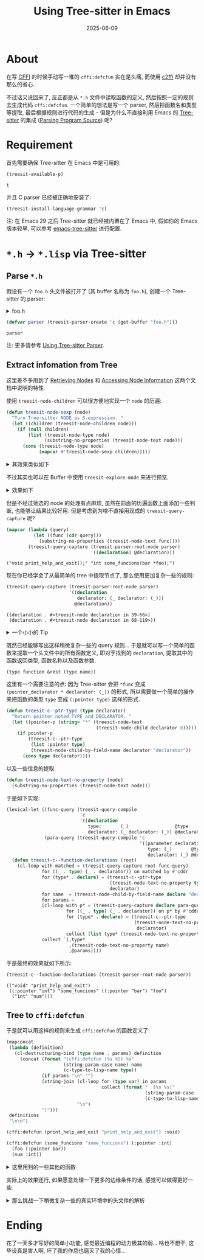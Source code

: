 #+title: Using Tree-sitter in Emacs
#+date: 2025-06-09
#+layout: post
#+math: true
#+options: _:nil ^:nil
#+categories: emacs
* About
在写 [[https://cffi.common-lisp.dev/manual/cffi-manual.html][CFFI]] 的时候手动写一堆的 =cffi:defcfun= 实在是头痛,
而使用 [[https://github.com/rpav/c2ffi][c2ffi]] 却并没有那么的省心.

不过话又说回来了, 反正都是从 =*.h= 文件中读取函数的定义,
然后按照一定的规则去生成代码 =cffi:defcfun=.
一个简单的想法是写一个 parser, 然后把函数名和类型等提取,
最后根据规则进行代码的生成 -- 但是为什么不直接利用 Emacs
的 [[https://tree-sitter.github.io/tree-sitter/][Tree-sitter]] 的集成 ([[https://www.gnu.org/software/emacs/manual/html_node/elisp/Parsing-Program-Source.html][Parsing Program Source]]) 呢?

* Requirement
首先需要确保 Tree-sitter 在 Emacs 中是可用的:

#+name: tree-sitter
#+begin_src emacs-lisp :exports both
  (treesit-available-p)
#+end_src

#+RESULTS: tree-sitter
: t

并且 C parser 已经被正确地安装了:

#+name: tree-siter-install-c
#+begin_src emacs-lisp
  (treesit-install-language-grammar 'c)
#+end_src

注: 在 Emacs 29 之后 Tree-sitter 就已经被内置在了 Emacs 中,
假如你的 Emacs 版本较早, 可以参考 [[https://emacs-tree-sitter.github.io/][emacs-tree-sitter]] 进行配置.

* =*.h= \(\rightarrow\) =*.lisp= via Tree-sitter
** Parse =*.h=
假设有一个 =foo.h= 头文件被打开了 (其 buffer 名称为 =foo.h=),
创建一个 Tree-sitter 的 parser:

#+begin_html
<details><summary>foo.h</summary>
#+end_html

#+begin_src c
  #include "stdio.h"

  typedef int bar;

  void print_help_and_exit();

  int some_funcions(bar *foo);
#+end_src

#+begin_html
</details>
#+end_html

#+name: create-parser
#+begin_src emacs-lisp
  (defvar parser (treesit-parser-create 'c (get-buffer "foo.h")))
#+end_src

#+RESULTS: create-parser
: parser

注: 更多请参考 [[https://www.gnu.org/software/emacs/manual/html_node/elisp/Using-Parser.html][Using Tree-sitter Parser]].

** Extract infomation from Tree
这里差不多用到了 [[https://www.gnu.org/software/emacs/manual/html_node/elisp/Retrieving-Nodes.html][Retrieving Nodes]] 和 [[https://www.gnu.org/software/emacs/manual/html_node/elisp/Accessing-Node-Information.html][Accessing Node Information]]
这两个文档中说明的特性.

使用 =treesit-node-children= 可以很方便地实现一个 =node= 的历遍:

#+begin_src emacs-lisp
  (defun treesit-node-sexp (node)
    "Turn Tree-sitter NODE as S-expression. "
    (let ((children (treesit-node-children node)))
      (if (null children)
          (list (treesit-node-type node)
                (substring-no-properties (treesit-node-text node)))
        (cons (treesit-node-type node)
              (mapcar #'treesit-node-sexp children)))))
#+end_src

#+RESULTS:
: treesit-node-sexp

#+begin_html
<details><summary>其效果类似如下</summary>
#+end_html

#+begin_src emacs-lisp :results pp :exports both
  (treesit-node-sexp (treesit-parser-root-node parser))
#+end_src

#+RESULTS:
#+begin_example
("translation_unit"
 ("preproc_include" ("#include" "#include")
  ("string_literal" ("\"" "\"") ("string_content" "stdio.h")
   ("\"" "\"")))
 ("type_definition" ("typedef" "typedef") ("primitive_type" "int")
  ("type_identifier" "bar") (";" ";"))
 ("declaration" ("primitive_type" "void")
  ("function_declarator" ("identifier" "print_help_and_exit")
   ("parameter_list" ("(" "(") (")" ")")))
  (";" ";"))
 ("declaration" ("primitive_type" "int")
  ("pointer_declarator" ("*" "*")
   ("function_declarator" ("identifier" "some_funcions")
    ("parameter_list" ("(" "(")
     ("parameter_declaration" ("type_identifier" "bar")
      ("pointer_declarator" ("*" "*") ("identifier" "foo")))
     ("," ",")
     ("parameter_declaration"
      ("storage_class_specifier" ("static" "static"))
      ("type_qualifier" ("const" "const")) ("primitive_type" "int")
      ("identifier" "num"))
     (")" ")"))))
  (";" ";")))
#+end_example

#+begin_html
</details>
#+end_html

不过其实也可以在 Buffer 中使用 =treesit-explore-mode= 来进行预览.

#+begin_html
<details><summary>效果如下</summary>
#+end_html

#+begin_example
  (translation_unit
   (preproc_include #include
    path: (string_literal " (string_content) "))
   (declaration type: (primitive_type)
    declarator:
     (function_declarator declarator: (identifier)
      parameters: (parameter_list ( )))
    ;)
   (declaration type: (primitive_type)
    declarator:
     (function_declarator declarator: (identifier)
      parameters:
       (parameter_list (
        (parameter_declaration type: (primitive_type)
         declarator: (pointer_declarator * declarator: (identifier)))
        )))
    ;))
#+end_example

#+begin_html
</details>
#+end_html

但是不经过筛选的 node 的处理有点麻烦, 虽然在前面的历遍函数上面添加一些判断,
也能够让结果比较好用. 但是考虑到为啥不直接用现成的 =treesit-query-capture= 呢?

#+begin_src emacs-lisp :results verbatim :exports both
  (mapcar (lambda (query)
            (let ((func (cdr query)))
              (substring-no-properties (treesit-node-text func))))
          (treesit-query-capture (treesit-parser-root-node parser)
                                 '((declaration) @declaration)))
#+end_src

#+RESULTS:
: ("void print_help_and_exit();" "int some_funcions(bar *foo);")

现在你已经学会了从最简单的 tree 中提取节点了, 那么使用更加复杂一些的规则:

#+begin_src emacs-lisp :results pp :exports both
  (treesit-query-capture (treesit-parser-root-node parser)
                         '((declaration
                            declarator: (_ declarator: (_)))
                           @declaration))
#+end_src

#+RESULTS:
: ((declaration . #<treesit-node declaration in 39-66>)
:  (declaration . #<treesit-node declaration in 68-119>))

#+begin_html
<details><summary>一个小小的 Tip</summary>
#+end_html

可以使用 =treesit-query-validate= 来对 =query= 进行合法性进行判断:

#+begin_src emacs-lisp :exports both
  (treesit-query-validate 'c
                          '((declaration
                             declarator: (function_declarator !body))
                            @declaration))
#+end_src

#+RESULTS:
: QUERY is valid

#+begin_html
</details>
#+end_html

既然已经能够写出这样稍微复杂一些的 query 规则...
于是就可以写一个简单的函数来提取一个头文件中的所有函数定义,
即对于找到的 =declaration=, 提取其中的函数返回类型, 函数名称以及函数参数.

#+begin_example
(type function &rest (type name))
#+end_example

这里有一个需要注意的点: 因为 Tree-sitter 会把 =*func= 变成
=(pointer_declarator * declarator: (_))= 的形式,
所以需要做一个简单的操作来把函数的类型 =type= 变成 =(:pointer type)= 这样的形式.

#+begin_src emacs-lisp
  (defun treesit-c--ptr-type (type declarator)
    "Return pointer noted TYPE and DECLARATOR. "
    (let ((pointer-p (string= "*" (treesit-node-text
                                   (treesit-node-child declarator 0)))))
      (if pointer-p
          (treesit-c--ptr-type
           (list :pointer type)
           (treesit-node-child-by-field-name declarator "declarator"))
        (cons type declarator))))
#+end_src

#+RESULTS:
: treesit-c--ptr-type

以及一些信息的提取:

#+begin_src emacs-lisp
  (defun treesit-node-text-no-property (node)
    (substring-no-properties (treesit-node-text node)))
#+end_src

于是如下实现:

#+begin_src emacs-lisp
  (lexical-let ((func-query (treesit-query-compile
                             'c
                             '((declaration
                                type:       (_)                 @type
                                declarator: (_ declarator: (_)) @declarator))))
                (para-query (treesit-query-compile 'c
                                                   '((parameter_declaration
                                                      type: (_)       @type
                                                      declarator: (_) @declarator)))))
    (defun treesit-c--function-declarations (root)
      (cl-loop with matched = (treesit-query-capture root func-query)
               for ((_ . type) (_ . declarator)) on matched by #'cddr
               for (type* . declare) = (treesit-c--ptr-type
                                        (treesit-node-text-no-property type)
                                        declarator)
               for name  = (treesit-node-child-by-field-name declare "declarator")
               for params =
               (cl-loop with p* = (treesit-query-capture declare para-query)
                        for ((_ . type) (_ . declarator)) on p* by #'cddr
                        for (type* . declare) = (treesit-c--ptr-type
                                                 (treesit-node-text-no-property type)
                                                  declarator)
                        collect (list type* (treesit-node-text-no-property declare)))
               collect `(,type*
                         ,(treesit-node-text-no-property name)
                         ,@params))))
#+end_src

#+RESULTS:
: treesit-c--function-declarations

于是最终的效果就如下所示:

#+begin_src emacs-lisp :results pp :exports both
  (treesit-c--function-declarations (treesit-parser-root-node parser))
#+end_src

#+RESULTS:
: (("void" "print_help_and_exit")
:  ((:pointer "int") "some_funcions" ((:pointer "bar") "foo")
:   ("int" "num")))

** Tree to =cffi:defcfun=
于是就可以用这样的规则来生成 =cffi:defcfun= 的函数定义了:

#+name: gen-cffi-defcfun
#+header: :var definitions=(treesit-c--function-declarations (treesit-parser-root-node parser))
#+begin_src emacs-lisp :wrap "src lisp" :exports both
  (mapconcat
   (lambda (definition)
     (cl-destructuring-bind (type name . params) definition
       (concat (format "(cffi:defcfun (%s %S) %s"
                       (string-param-case name) name
                       (c-type-to-lisp-name type))
               (if params "\n" "")
               (string-join (cl-loop for (type var) in params
                                     collect (format "  (%s %s)"
                                                     (string-param-case   var)
                                                     (c-type-to-lisp-name type)))
                            "\n")
               ")")))
   definitions
   "\n\n")
#+end_src

#+RESULTS:
#+begin_src lisp
(cffi:defcfun (print_help_and_exit "print_help_and_exit") :void)

(cffi:defcfun (some_funcions "some_funcions") (:pointer :int)
  (foo (:pointer bar))
  (num :int))
#+end_src

#+begin_html
<details><summary>这里用到的一些其他的函数</summary>
#+end_html

#+begin_src emacs-lisp
  (defvar c-type-lisp-name-alist
    '(("int"   . :int)
      ("float" . :float)
      ("void"  . :void)
      ("char"  . :char)
      ("size_t" . :size)))

  (defun c-type-to-lisp-name (type)
    (if (atom type)
        (or (cdr (assoc type c-type-lisp-name-alist #'string=))
            type)
      (list (car type) (c-type-to-lisp-name (cadr type)))))

  ;; TODO
  (defun string-param-case (string) string)
#+end_src

#+RESULTS:
: string-param-case

注: 这里参考 [[https://cffi.common-lisp.dev/manual/cffi-manual.html#Built_002dIn-Types][6.1 Built-In Types]] 作为 =c-type-lisp-name-alist= 的定义.

#+begin_html
</details>
#+end_html

实际上的效果还行, 如果愿意处理一下更多的边缘条件的话, 感觉可以做得更好一些.

#+begin_html
<details><summary>那么挑战一下稍微复杂一些的真实环境中的头文件的解析</summary>
#+end_html

这里用的是苹果的 [[https://github.com/ml-explore/mlx-c/blob/main/mlx/c/array.h][MLX]] (一个接下来想做的东西) 作为测试例子:

#+begin_src emacs-lisp
  (setq parser (treesit-parser-create 'c (get-buffer "array.h")))
#+end_src

#+RESULTS:
: #<treesit-parser for c>

最终的效果如下:

#+call: gen-cffi-defcfun[:exports results]()

#+begin_src lisp
(cffi:defcfun (mlx_dtype_size "mlx_dtype_size") :size
  (dtype mlx_dtype))

(cffi:defcfun (mlx_array_tostring "mlx_array_tostring") :int
  (str (:pointer mlx_string))
  (arr mlx_array))

(cffi:defcfun (mlx_array_new "mlx_array_new") mlx_array)

(cffi:defcfun (mlx_array_free "mlx_array_free") :int
  (arr mlx_array))

(cffi:defcfun (mlx_array_new_bool "mlx_array_new_bool") mlx_array
  (val bool))

(cffi:defcfun (mlx_array_new_int "mlx_array_new_int") mlx_array
  (val :int))

(cffi:defcfun (mlx_array_new_float32 "mlx_array_new_float32") mlx_array
  (val :float))

(cffi:defcfun (mlx_array_new_float "mlx_array_new_float") mlx_array
  (val :float))

(cffi:defcfun (mlx_array_new_float64 "mlx_array_new_float64") mlx_array
  (val double))

(cffi:defcfun (mlx_array_new_double "mlx_array_new_double") mlx_array
  (val double))

(cffi:defcfun (mlx_array_new_complex "mlx_array_new_complex") mlx_array
  (real_val :float)
  (imag_val :float))

(cffi:defcfun (mlx_array_new_data "mlx_array_new_data") mlx_array
  (data (:pointer :void))
  (shape (:pointer :int))
  (dim :int)
  (dtype mlx_dtype))

(cffi:defcfun (mlx_array_set "mlx_array_set") :int
  (arr (:pointer mlx_array))
  (src mlx_array))

(cffi:defcfun (mlx_array_set_bool "mlx_array_set_bool") :int
  (arr (:pointer mlx_array))
  (val bool))

(cffi:defcfun (mlx_array_set_int "mlx_array_set_int") :int
  (arr (:pointer mlx_array))
  (val :int))

(cffi:defcfun (mlx_array_set_float32 "mlx_array_set_float32") :int
  (arr (:pointer mlx_array))
  (val :float))

(cffi:defcfun (mlx_array_set_float "mlx_array_set_float") :int
  (arr (:pointer mlx_array))
  (val :float))

(cffi:defcfun (mlx_array_set_float64 "mlx_array_set_float64") :int
  (arr (:pointer mlx_array))
  (val double))

(cffi:defcfun (mlx_array_set_double "mlx_array_set_double") :int
  (arr (:pointer mlx_array))
  (val double))

(cffi:defcfun (mlx_array_set_complex "mlx_array_set_complex") :int
  (arr (:pointer mlx_array))
  (real_val :float)
  (imag_val :float))

(cffi:defcfun (mlx_array_set_data "mlx_array_set_data") :int
  (arr (:pointer mlx_array))
  (data (:pointer :void))
  (shape (:pointer :int))
  (dim :int)
  (dtype mlx_dtype))

(cffi:defcfun (mlx_array_itemsize "mlx_array_itemsize") :size
  (arr mlx_array))

(cffi:defcfun (mlx_array_size "mlx_array_size") :size
  (arr mlx_array))

(cffi:defcfun (mlx_array_nbytes "mlx_array_nbytes") :size
  (arr mlx_array))

(cffi:defcfun (mlx_array_ndim "mlx_array_ndim") :size
  (arr mlx_array))

(cffi:defcfun (mlx_array_shape "mlx_array_shape") (:pointer :int)
  (arr mlx_array))

(cffi:defcfun (mlx_array_strides "mlx_array_strides") (:pointer :size)
  (arr mlx_array))

(cffi:defcfun (mlx_array_dim "mlx_array_dim") :int
  (arr mlx_array)
  (dim :int))

(cffi:defcfun (mlx_array_dtype "mlx_array_dtype") mlx_dtype
  (arr mlx_array))

(cffi:defcfun (mlx_array_eval "mlx_array_eval") :int
  (arr mlx_array))

(cffi:defcfun (mlx_array_item_bool "mlx_array_item_bool") :int
  (res (:pointer bool))
  (arr mlx_array))

(cffi:defcfun (mlx_array_item_uint8 "mlx_array_item_uint8") :int
  (res (:pointer uint8_t))
  (arr mlx_array))

(cffi:defcfun (mlx_array_item_uint16 "mlx_array_item_uint16") :int
  (res (:pointer uint16_t))
  (arr mlx_array))

(cffi:defcfun (mlx_array_item_uint32 "mlx_array_item_uint32") :int
  (res (:pointer uint32_t))
  (arr mlx_array))

(cffi:defcfun (mlx_array_item_uint64 "mlx_array_item_uint64") :int
  (res (:pointer uint64_t))
  (arr mlx_array))

(cffi:defcfun (mlx_array_item_int8 "mlx_array_item_int8") :int
  (res (:pointer int8_t))
  (arr mlx_array))

(cffi:defcfun (mlx_array_item_int16 "mlx_array_item_int16") :int
  (res (:pointer int16_t))
  (arr mlx_array))

(cffi:defcfun (mlx_array_item_int32 "mlx_array_item_int32") :int
  (res (:pointer int32_t))
  (arr mlx_array))

(cffi:defcfun (mlx_array_item_int64 "mlx_array_item_int64") :int
  (res (:pointer int64_t))
  (arr mlx_array))

(cffi:defcfun (mlx_array_item_float32 "mlx_array_item_float32") :int
  (res (:pointer :float))
  (arr mlx_array))

(cffi:defcfun (mlx_array_item_float64 "mlx_array_item_float64") :int
  (res (:pointer double))
  (arr mlx_array))

(cffi:defcfun (mlx_array_item_complex64 "mlx_array_item_complex64") :int
  (res (:pointer :float))
  (arr mlx_array))

(cffi:defcfun (mlx_array_item_float16 "mlx_array_item_float16") :int
  (res (:pointer float16_t))
  (arr mlx_array))

(cffi:defcfun (mlx_array_item_bfloat16 "mlx_array_item_bfloat16") :int
  (res (:pointer bfloat16_t))
  (arr mlx_array))

(cffi:defcfun (mlx_array_data_bool "mlx_array_data_bool") (:pointer bool)
  (arr mlx_array))

(cffi:defcfun (mlx_array_data_uint8 "mlx_array_data_uint8") (:pointer uint8_t)
  (arr mlx_array))

(cffi:defcfun (mlx_array_data_uint16 "mlx_array_data_uint16") (:pointer uint16_t)
  (arr mlx_array))

(cffi:defcfun (mlx_array_data_uint32 "mlx_array_data_uint32") (:pointer uint32_t)
  (arr mlx_array))

(cffi:defcfun (mlx_array_data_uint64 "mlx_array_data_uint64") (:pointer uint64_t)
  (arr mlx_array))

(cffi:defcfun (mlx_array_data_int8 "mlx_array_data_int8") (:pointer int8_t)
  (arr mlx_array))

(cffi:defcfun (mlx_array_data_int16 "mlx_array_data_int16") (:pointer int16_t)
  (arr mlx_array))

(cffi:defcfun (mlx_array_data_int32 "mlx_array_data_int32") (:pointer int32_t)
  (arr mlx_array))

(cffi:defcfun (mlx_array_data_int64 "mlx_array_data_int64") (:pointer int64_t)
  (arr mlx_array))

(cffi:defcfun (mlx_array_data_float32 "mlx_array_data_float32") (:pointer :float)
  (arr mlx_array))

(cffi:defcfun (mlx_array_data_float64 "mlx_array_data_float64") (:pointer double)
  (arr mlx_array))

(cffi:defcfun (mlx_array_data_complex64 "mlx_array_data_complex64") (:pointer :float)
  (arr mlx_array))

(cffi:defcfun (mlx_array_data_float16 "mlx_array_data_float16") (:pointer float16_t)
  (arr mlx_array))

(cffi:defcfun (mlx_array_data_bfloat16 "mlx_array_data_bfloat16") (:pointer bfloat16_t)
  (arr mlx_array))

(cffi:defcfun (_mlx_array_is_available "_mlx_array_is_available") :int
  (res (:pointer bool))
  (arr mlx_array))

(cffi:defcfun (_mlx_array_wait "_mlx_array_wait") :int
  (arr mlx_array))

(cffi:defcfun (_mlx_array_is_contiguous "_mlx_array_is_contiguous") :int
  (res (:pointer bool))
  (arr mlx_array))

(cffi:defcfun (_mlx_array_is_row_contiguous "_mlx_array_is_row_contiguous") :int
  (res (:pointer bool))
  (arr mlx_array))

(cffi:defcfun (_mlx_array_is_col_contiguous "_mlx_array_is_col_contiguous") :int
  (res (:pointer bool))
  (arr mlx_array))
#+end_src

感觉挺好的, 这样的话, 只需要进行一些简单的例外处理即可,
而对应的数据类型 (比如 =mlx_array=) 可以自己做 wrapping,
这样的话就会比 c2ffi 多一些自由度了.

#+begin_html
</details>
#+end_html

* Ending
花了一天多才写好的简单小功能, 感觉最近编程的动力极其的弱... 啥也不想干,
这毕设真是害人啊, 坏了我的作息也磨灭了我的心情... 
